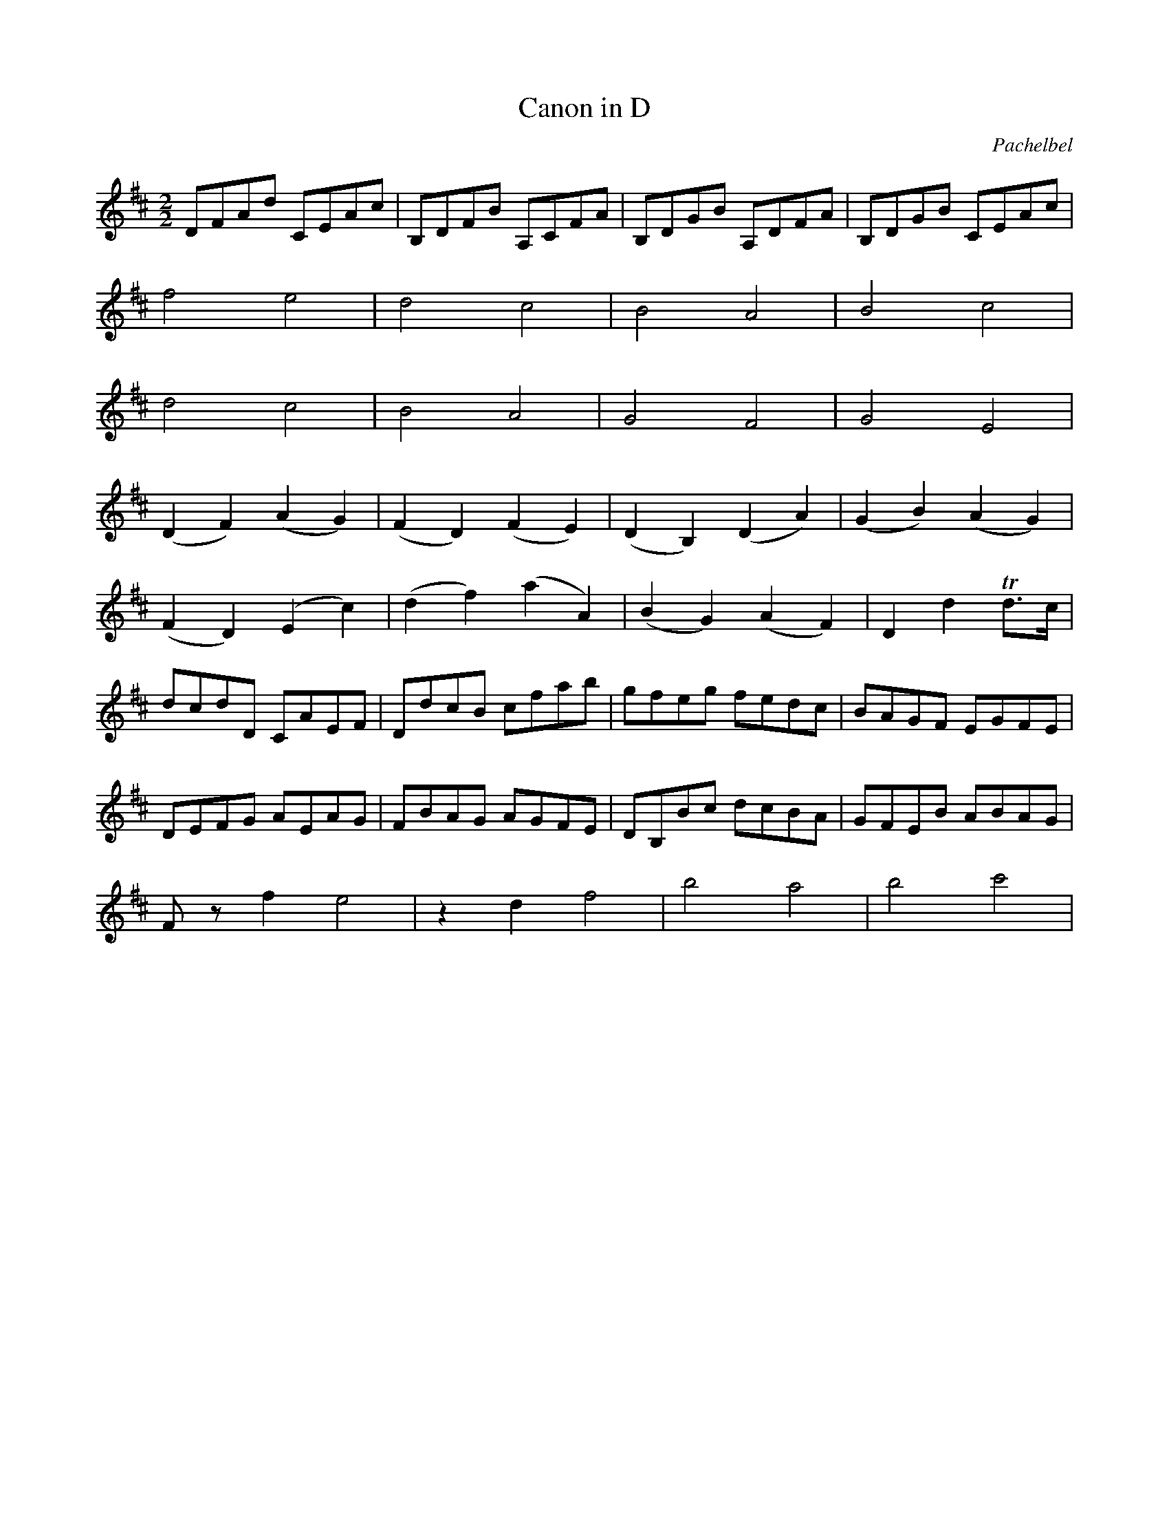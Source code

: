 X:1
T:Canon in D
C:Pachelbel
M:2/2
L:1/8
K:D
DFAd CEAc|B,DFB A,CFA|B,DGB A,DFA|B,DGB CEAc|
f4 e4|d4 c4|B4 A4|B4 c4|
d4 c4|B4 A4|G4 F4|G4 E4|
(D2 F2) (A2 G2)|(F2 D2) (F2 E2)|(D2 B,2) (D2 A2)|(G2 B2) (A2 G2)|
(F2 D2) (E2 c2)|(d2 f2) (a2 A2)|(B2 G2) (A2 F2)|D2 d2 +trill+d>c|
dcdD CAEF|DdcB cfab|gfeg fedc|BAGF EGFE|
DEFG AEAG|FBAG AGFE|DB,Bc dcBA|GFEB ABAG|
Fz f2 e4|z2 d2 f4|b4 a4|b4 c'4|

X:2
T:Bridal March
C:Wagner
M:2/4
L:1/8
K:G
[D2d2][D3/2d3/2][D/d/]|[D2d2][D2d2]|[D4d4]|[D4d4]|
|:(D2 G) z/G/|G3z|(D2 A) z/F/|G3z|(D2 G>c|
c2 B>A|G2 F>G|A3)z|(D2 G) z/G/|G3z|(D2 A) z/F/|G3z|(D2 G>B|d2 B>G)|
(E2 A>B|G3) G|c2 BA|E2 E2|F2 G>A|A3 d|c2 BA|E2 E2|
(E2 F>^G)|^G4|(B2 ^cB|A2 ^G2)|

X:3
T:Wedding March from Midsummer Night's Dream
C:Mendelssohn
M:4/4
L:1/8
K:C
z6 (3CCC|C4 z2 (3CCC|C4 z2 (3CCC|[C2E2] (3[CE][CE][CE] [C2E2] (3[CE][CE][CE]|
[C2E2G2] (3[CEG][CEG][CEG] [C2E2G2] (3[CEG][CEG][CEG]|
c4 B3 ^F|(A2 G2) =F2 D2|C4 {B,C}D2 G,>D|E2 CE GCEG|c4 B3 ^F|(A2 G2) =F2 D2|
C4 {B,C}E2 D>E|(D4 C2) (3CCC| C2 (3CEG c2 (3CCC|C2 (3EGc e2 (3CCC|[C2E2] (3EGc e2 (3Gce|
g2 (3Gce g2 (3ceg | c4 B3 ^F|(A2 G2) =F2 D2|C4 {B,C}D2 G,>D|E2 CE GCEG|c4 B3 ^F|(A2 G2) =F2 D2|
C4 {B,C}E2 D>E|(D4 C2) (3CCC|: c4 c3c|(e2 d2) B2 G2|G3c c3e|(e2 d2) B2 G2|G3e e3g|
(g4 f2) e2|d2 (^c>e d2) A>c|B2 G2 A2 B2|c4 B3 ^F|(A2 G2) =F2 D2|C4 {B,C}D2 G,>D|
E2 CE GCEG|c4 B3 ^F|(A2 G2) =F2 D2|C4 {B,C}E2 D>E|[1 (D4 C2) z2:|[2 (D4 C2) |]







